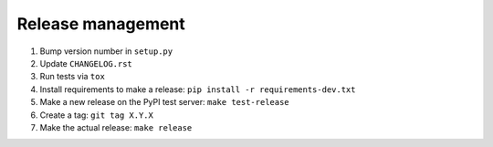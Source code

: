 Release management
------------------

#. Bump version number in ``setup.py``
#. Update ``CHANGELOG.rst``
#. Run tests via ``tox``
#. Install requirements to make a release: ``pip install -r requirements-dev.txt``
#. Make a new release on the PyPI test server: ``make test-release``
#. Create a tag: ``git tag X.Y.X``
#. Make the actual release: ``make release``
